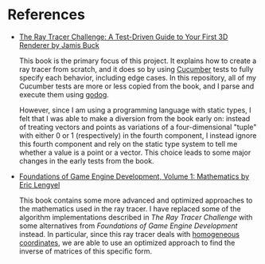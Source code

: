 * References

#+html: <img src="http://raytracerchallenge.com/images/cover.jpg" align="right" width="30%">

- [[http://raytracerchallenge.com/][The Ray Tracer Challenge: A Test-Driven Guide to Your First 3D Renderer by Jamis Buck]]

  This book is the primary focus of this project.  It explains how to
  create a ray tracer from scratch, and it does so by using [[https://cucumber.io/][Cucumber]]
  tests to fully specify each behavior, including edge cases.  In this
  repository, all of my Cucumber tests are more or less copied from
  the book, and I parse and execute them using [[https://github.com/cucumber/godog][godog]].

  However, since I am using a programming language with static types,
  I felt that I was able to make a diversion from the book early on:
  instead of treating vectors and points as variations of a
  four-dimensional "tuple" with either 0 or 1 (respectively) in the
  fourth component, I instead ignore this fourth component and rely on
  the static type system to tell me whether a value is a point or a
  vector.  This choice leads to some major changes in the early tests
  from the book.

#+html: <img src="https://foundationsofgameenginedev.com/vol1.jpg" align="right" width="30%">

- [[https://foundationsofgameenginedev.com/][Foundations of Game Engine Development, Volume 1: Mathematics by Eric Lengyel]]

  This book contains some more advanced and optimized approaches to
  the mathematics used in the ray tracer.  I have replaced some of the
  algorithm implementations described in /The Ray Tracer Challenge/ with
  some alternatives from /Foundations of Game Engine Development/
  instead.  In particular, since this ray tracer deals with
  [[https://wikipedia.org/wiki/Homogeneous_coordinates][homogeneous coordinates]], we are able to use an optimized approach to
  find the inverse of matrices of this specific form.

